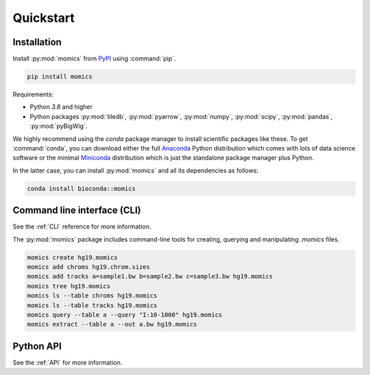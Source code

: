 Quickstart
==========

.. highlight:: console

Installation
------------

Install :py:mod:`momics`  from `PyPI <https://pypi.org/project/momics>`_ using :command:`pip`.

.. code-block:: bash

    pip install momics

Requirements:

- Python `3.8` and higher
- Python packages :py:mod:`tiledb`, :py:mod:`pyarrow`, :py:mod:`numpy`, :py:mod:`scipy`, :py:mod:`pandas`, :py:mod:`pyBigWig`.

We highly recommend using the `conda` package manager to install scientific 
packages like these. To get :command:`conda`, you can download either the 
full `Anaconda <https://www.continuum.io/downloads>`_ Python distribution 
which comes with lots of data science software or the minimal 
`Miniconda <http://conda.pydata.org/miniconda.html>`_ distribution 
which is just the standalone package manager plus Python. 

In the latter case, you can install :py:mod:`momics` and all its dependencies as follows:

.. code-block:: bash

    conda install bioconda::momics


Command line interface (CLI)
----------------------------

See the :ref:`CLI` reference for more information.


The :py:mod:`momics` package includes command-line tools for creating, querying and manipulating `.momics` files.

.. code-block:: bash

    momics create hg19.momics 
    momics add chroms hg19.chrom.sizes
    momics add tracks a=sample1.bw b=sample2.bw c=sample3.bw hg19.momics 
    momics tree hg19.momics
    momics ls --table chroms hg19.momics
    momics ls --table tracks hg19.momics
    momics query --table a --query "I:10-1000" hg19.momics
    momics extract --table a --out a.bw hg19.momics


Python API
----------

See the :ref:`API` for more information.

